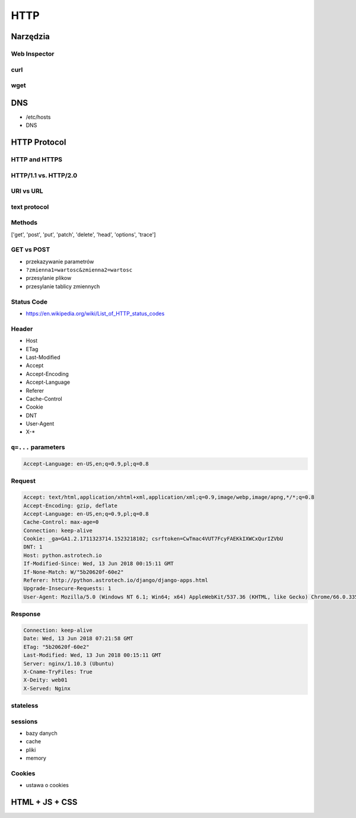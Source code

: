 ****
HTTP
****

Narzędzia
=========

Web Inspector
-------------

curl
----

wget
----

DNS
===
- /etc/hosts
- DNS

HTTP Protocol
=============

HTTP and HTTPS
--------------

HTTP/1.1 vs. HTTP/2.0
---------------------

URI vs URL
----------

text protocol
-------------

Methods
-------
['get', 'post', 'put', 'patch', 'delete', 'head', 'options', 'trace']

GET vs POST
-----------
- przekazywanie parametrów
- ``?zmienna1=wartosc&zmienna2=wartosc``
- przesylanie plikow
- przesylanie tablicy zmiennych

Status Code
-----------
* https://en.wikipedia.org/wiki/List_of_HTTP_status_codes

.. csv-table:: Http Response Codes
    :header-rows: 1
    :widths: 10, 20, 70
    :file: data/http-status-codes.csv

Header
------
- Host
- ETag
- Last-Modified
- Accept
- Accept-Encoding
- Accept-Language
- Referer
- Cache-Control
- Cookie
- DNT
- User-Agent
- X-*

``q=...`` parameters
--------------------
.. code-block:: text

    Accept-Language: en-US,en;q=0.9,pl;q=0.8

Request
-------
.. code-block:: text

    Accept: text/html,application/xhtml+xml,application/xml;q=0.9,image/webp,image/apng,*/*;q=0.8
    Accept-Encoding: gzip, deflate
    Accept-Language: en-US,en;q=0.9,pl;q=0.8
    Cache-Control: max-age=0
    Connection: keep-alive
    Cookie: _ga=GA1.2.1711323714.1523218102; csrftoken=CwTmac4VUT7FcyFAEKkIXWCxQurIZVbU
    DNT: 1
    Host: python.astrotech.io
    If-Modified-Since: Wed, 13 Jun 2018 00:15:11 GMT
    If-None-Match: W/"5b20620f-60e2"
    Referer: http://python.astrotech.io/django/django-apps.html
    Upgrade-Insecure-Requests: 1
    User-Agent: Mozilla/5.0 (Windows NT 6.1; Win64; x64) AppleWebKit/537.36 (KHTML, like Gecko) Chrome/66.0.3359.181 Safari/537.36

Response
--------
.. code-block:: text

    Connection: keep-alive
    Date: Wed, 13 Jun 2018 07:21:58 GMT
    ETag: "5b20620f-60e2"
    Last-Modified: Wed, 13 Jun 2018 00:15:11 GMT
    Server: nginx/1.10.3 (Ubuntu)
    X-Cname-TryFiles: True
    X-Deity: web01
    X-Served: Nginx

stateless
---------

sessions
--------
- bazy danych
- cache
- pliki
- memory

Cookies
-------
- ustawa o cookies


HTML + JS + CSS
===============
